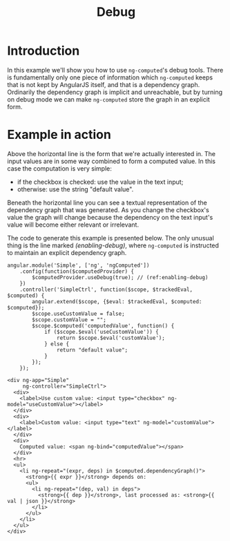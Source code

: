 #+TITLE: Debug

* Introduction

In this example we'll show you how to use =ng-computed='s debug
tools. There is fundamentally only one piece of information which
=ng-computed= keeps that is not kept by AngularJS itself, and that is
a dependency graph. Ordinarily the dependency graph is implicit and
unreachable, but by turning on debug mode we can make =ng-computed=
store the graph in an explicit form.

* Example in action

#+RESULTS: object-example-html
#+RESULTS: object-example-js

Above the horizontal line is the form that we're actually interested
in. The input values are in some way combined to form a computed
value. In this case the computation is very simple:

- if the checkbox is checked: use the value in the text input;
- otherwise: use the string "default value".

Beneath the horizontal line you can see a textual representation of
the dependency graph that was generated. As you change the checkbox's
value the graph will change because the dependency on the text input's
value will become either relevant or irrelevant.

The code to generate this example is presented below. The only unusual
thing is the line marked [[(enabling-debug)]], where =ng-computed= is
instructed to maintain an explicit dependency graph.

#+NAME: object-example-js
#+BEGIN_SRC js-example
  angular.module('Simple', ['ng', 'ngComputed'])
      .config(function($computedProvider) {
          $computedProvider.useDebug(true); // (ref:enabling-debug)
      })
      .controller('SimpleCtrl', function($scope, $trackedEval, $computed) {
          angular.extend($scope, {$eval: $trackedEval, $computed: $computed});
          $scope.useCustomValue = false;
          $scope.customValue = "";
          $scope.$computed('computedValue', function() {
              if ($scope.$eval('useCustomValue')) {
                  return $scope.$eval('customValue');
              } else {
                  return "default value";
              }
          });
      });
#+END_SRC

#+NAME: object-example-html
#+BEGIN_SRC html-example
  <div ng-app="Simple"
       ng-controller="SimpleCtrl">
    <div>
      <label>Use custom value: <input type="checkbox" ng-model="useCustomValue"></label>
    </div>
    <div>
      <label>Custom value: <input type="text" ng-model="customValue"></label>
    </div>
    <div>
      Computed value: <span ng-bind="computedValue"></span>
    </div>
    <hr>
    <ul>
      <li ng-repeat="(expr, deps) in $computed.dependencyGraph()">
        <strong>{{ expr }}</strong> depends on:
        <ul>
          <li ng-repeat="(dep, val) in deps">
            <strong>{{ dep }}</strong>, last processed as: <strong>{{ val | json }}</strong>
          </li>
        </ul>
      </li>
    </ul>
  </div>
#+END_SRC
